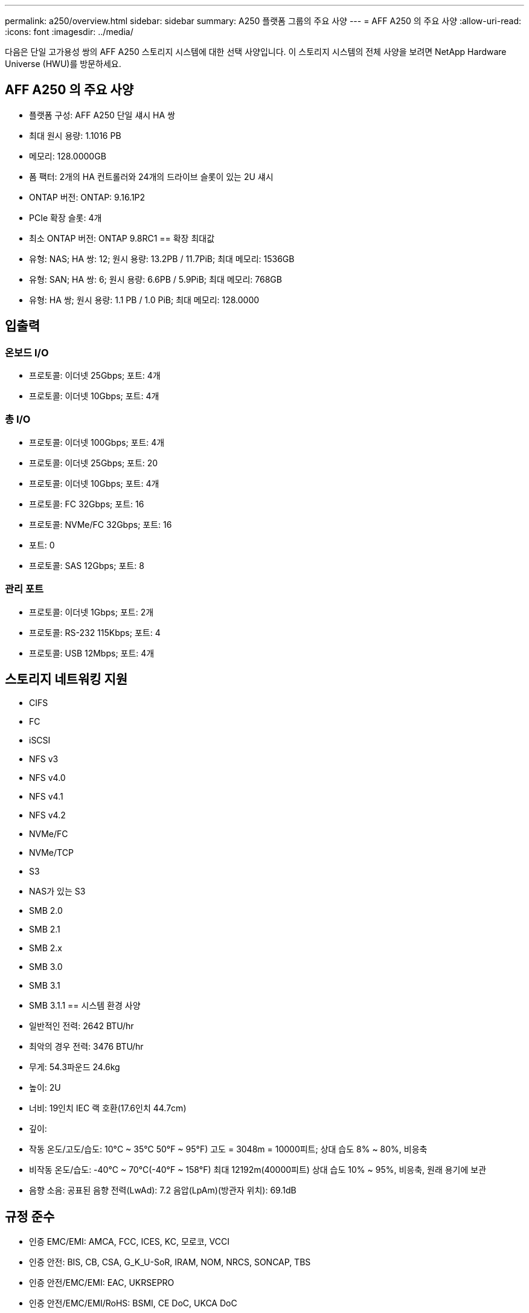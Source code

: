 ---
permalink: a250/overview.html 
sidebar: sidebar 
summary: A250 플랫폼 그룹의 주요 사양 
---
= AFF A250 의 주요 사양
:allow-uri-read: 
:icons: font
:imagesdir: ../media/


[role="lead"]
다음은 단일 고가용성 쌍의 AFF A250 스토리지 시스템에 대한 선택 사양입니다.  이 스토리지 시스템의 전체 사양을 보려면 NetApp Hardware Universe (HWU)를 방문하세요.



== AFF A250 의 주요 사양

* 플랫폼 구성: AFF A250 단일 섀시 HA 쌍
* 최대 원시 용량: 1.1016 PB
* 메모리: 128.0000GB
* 폼 팩터: 2개의 HA 컨트롤러와 24개의 드라이브 슬롯이 있는 2U 섀시
* ONTAP 버전: ONTAP: 9.16.1P2
* PCIe 확장 슬롯: 4개
* 최소 ONTAP 버전: ONTAP 9.8RC1 == 확장 최대값
* 유형: NAS; HA 쌍: 12; 원시 용량: 13.2PB / 11.7PiB; 최대 메모리: 1536GB
* 유형: SAN; HA 쌍: 6; 원시 용량: 6.6PB / 5.9PiB; 최대 메모리: 768GB
* 유형: HA 쌍; 원시 용량: 1.1 PB / 1.0 PiB; 최대 메모리: 128.0000




== 입출력



=== 온보드 I/O

* 프로토콜: 이더넷 25Gbps; 포트: 4개
* 프로토콜: 이더넷 10Gbps; 포트: 4개




=== 총 I/O

* 프로토콜: 이더넷 100Gbps; 포트: 4개
* 프로토콜: 이더넷 25Gbps; 포트: 20
* 프로토콜: 이더넷 10Gbps; 포트: 4개
* 프로토콜: FC 32Gbps; 포트: 16
* 프로토콜: NVMe/FC 32Gbps; 포트: 16
* 포트: 0
* 프로토콜: SAS 12Gbps; 포트: 8




=== 관리 포트

* 프로토콜: 이더넷 1Gbps; 포트: 2개
* 프로토콜: RS-232 115Kbps; 포트: 4
* 프로토콜: USB 12Mbps; 포트: 4개




== 스토리지 네트워킹 지원

* CIFS
* FC
* iSCSI
* NFS v3
* NFS v4.0
* NFS v4.1
* NFS v4.2
* NVMe/FC
* NVMe/TCP
* S3
* NAS가 있는 S3
* SMB 2.0
* SMB 2.1
* SMB 2.x
* SMB 3.0
* SMB 3.1
* SMB 3.1.1 == 시스템 환경 사양
* 일반적인 전력: 2642 BTU/hr
* 최악의 경우 전력: 3476 BTU/hr
* 무게: 54.3파운드 24.6kg
* 높이: 2U
* 너비: 19인치 IEC 랙 호환(17.6인치 44.7cm)
* 깊이:
* 작동 온도/고도/습도: 10°C ~ 35°C 50°F ~ 95°F) 고도 = 3048m = 10000피트; 상대 습도 8% ~ 80%, 비응축
* 비작동 온도/습도: -40°C ~ 70°C(-40°F ~ 158°F) 최대 12192m(40000피트) 상대 습도 10% ~ 95%, 비응축, 원래 용기에 보관
* 음향 소음: 공표된 음향 전력(LwAd): 7.2 음압(LpAm)(방관자 위치): 69.1dB




== 규정 준수

* 인증 EMC/EMI: AMCA, FCC, ICES, KC, 모로코, VCCI
* 인증 안전: BIS, CB, CSA, G_K_U-SoR, IRAM, NOM, NRCS, SONCAP, TBS
* 인증 안전/EMC/EMI: EAC, UKRSEPRO
* 인증 안전/EMC/EMI/RoHS: BSMI, CE DoC, UKCA DoC
* 표준 EMC/EMI: BS-EN-55024, BS-EN55035, CISPR 32, EN55022, EN55024, EN55032, EN55035, EN61000-3-2, EN61000-3-3, FCC Part 15 Class A, ICES-003, KS C 9832, KS C 9835
* 표준 안전: ANSI/UL60950-1, ANSI/UL62368-1, BS-EN62368-1, CAN/CSA C22.2 No. 60950-1, CAN/CSA C22.2 No. 62368-1, CNS 14336, EN60825-1, EN62368-1, IEC 62368-1, IEC60950-1, IS 13252(파트 1)




== 고가용성

* 이더넷 기반 베이스보드 관리 컨트롤러(BMC) 및 ONTAP 관리 인터페이스
* 중복 핫스왑 가능 컨트롤러
* 중복 핫스왑 가능 전원 공급 장치
* 외부 선반을 위한 SAS 연결을 통한 SAS 인밴드 관리

